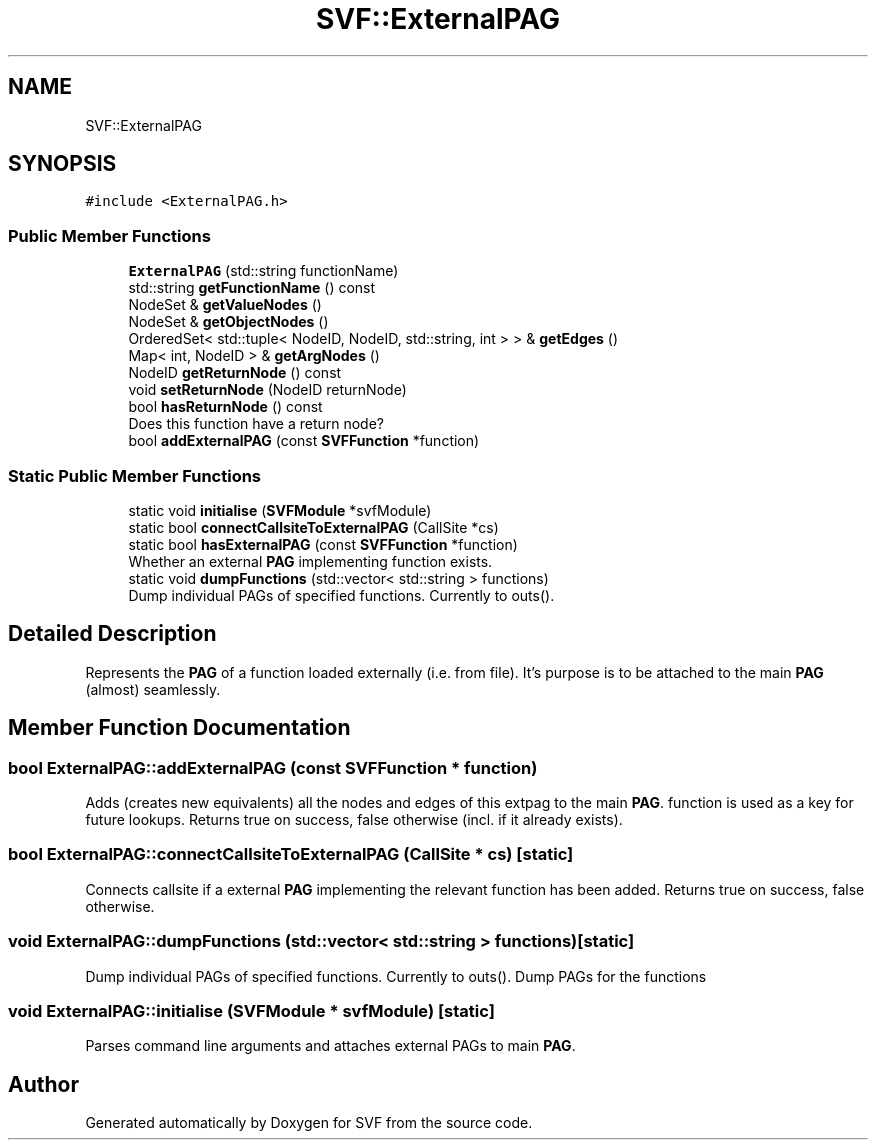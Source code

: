.TH "SVF::ExternalPAG" 3 "Sun Feb 14 2021" "SVF" \" -*- nroff -*-
.ad l
.nh
.SH NAME
SVF::ExternalPAG
.SH SYNOPSIS
.br
.PP
.PP
\fC#include <ExternalPAG\&.h>\fP
.SS "Public Member Functions"

.in +1c
.ti -1c
.RI "\fBExternalPAG\fP (std::string functionName)"
.br
.ti -1c
.RI "std::string \fBgetFunctionName\fP () const"
.br
.ti -1c
.RI "NodeSet & \fBgetValueNodes\fP ()"
.br
.ti -1c
.RI "NodeSet & \fBgetObjectNodes\fP ()"
.br
.ti -1c
.RI "OrderedSet< std::tuple< NodeID, NodeID, std::string, int > > & \fBgetEdges\fP ()"
.br
.ti -1c
.RI "Map< int, NodeID > & \fBgetArgNodes\fP ()"
.br
.ti -1c
.RI "NodeID \fBgetReturnNode\fP () const"
.br
.ti -1c
.RI "void \fBsetReturnNode\fP (NodeID returnNode)"
.br
.ti -1c
.RI "bool \fBhasReturnNode\fP () const"
.br
.RI "Does this function have a return node? "
.ti -1c
.RI "bool \fBaddExternalPAG\fP (const \fBSVFFunction\fP *function)"
.br
.in -1c
.SS "Static Public Member Functions"

.in +1c
.ti -1c
.RI "static void \fBinitialise\fP (\fBSVFModule\fP *svfModule)"
.br
.ti -1c
.RI "static bool \fBconnectCallsiteToExternalPAG\fP (CallSite *cs)"
.br
.ti -1c
.RI "static bool \fBhasExternalPAG\fP (const \fBSVFFunction\fP *function)"
.br
.RI "Whether an external \fBPAG\fP implementing function exists\&. "
.ti -1c
.RI "static void \fBdumpFunctions\fP (std::vector< std::string > functions)"
.br
.RI "Dump individual PAGs of specified functions\&. Currently to outs()\&. "
.in -1c
.SH "Detailed Description"
.PP 
Represents the \fBPAG\fP of a function loaded externally (i\&.e\&. from file)\&. It's purpose is to be attached to the main \fBPAG\fP (almost) seamlessly\&. 
.SH "Member Function Documentation"
.PP 
.SS "bool ExternalPAG::addExternalPAG (const \fBSVFFunction\fP * function)"
Adds (creates new equivalents) all the nodes and edges of this extpag to the main \fBPAG\fP\&. function is used as a key for future lookups\&. Returns true on success, false otherwise (incl\&. if it already exists)\&. 
.SS "bool ExternalPAG::connectCallsiteToExternalPAG (CallSite * cs)\fC [static]\fP"
Connects callsite if a external \fBPAG\fP implementing the relevant function has been added\&. Returns true on success, false otherwise\&. 
.SS "void ExternalPAG::dumpFunctions (std::vector< std::string > functions)\fC [static]\fP"

.PP
Dump individual PAGs of specified functions\&. Currently to outs()\&. Dump PAGs for the functions 
.SS "void ExternalPAG::initialise (\fBSVFModule\fP * svfModule)\fC [static]\fP"
Parses command line arguments and attaches external PAGs to main \fBPAG\fP\&. 

.SH "Author"
.PP 
Generated automatically by Doxygen for SVF from the source code\&.
